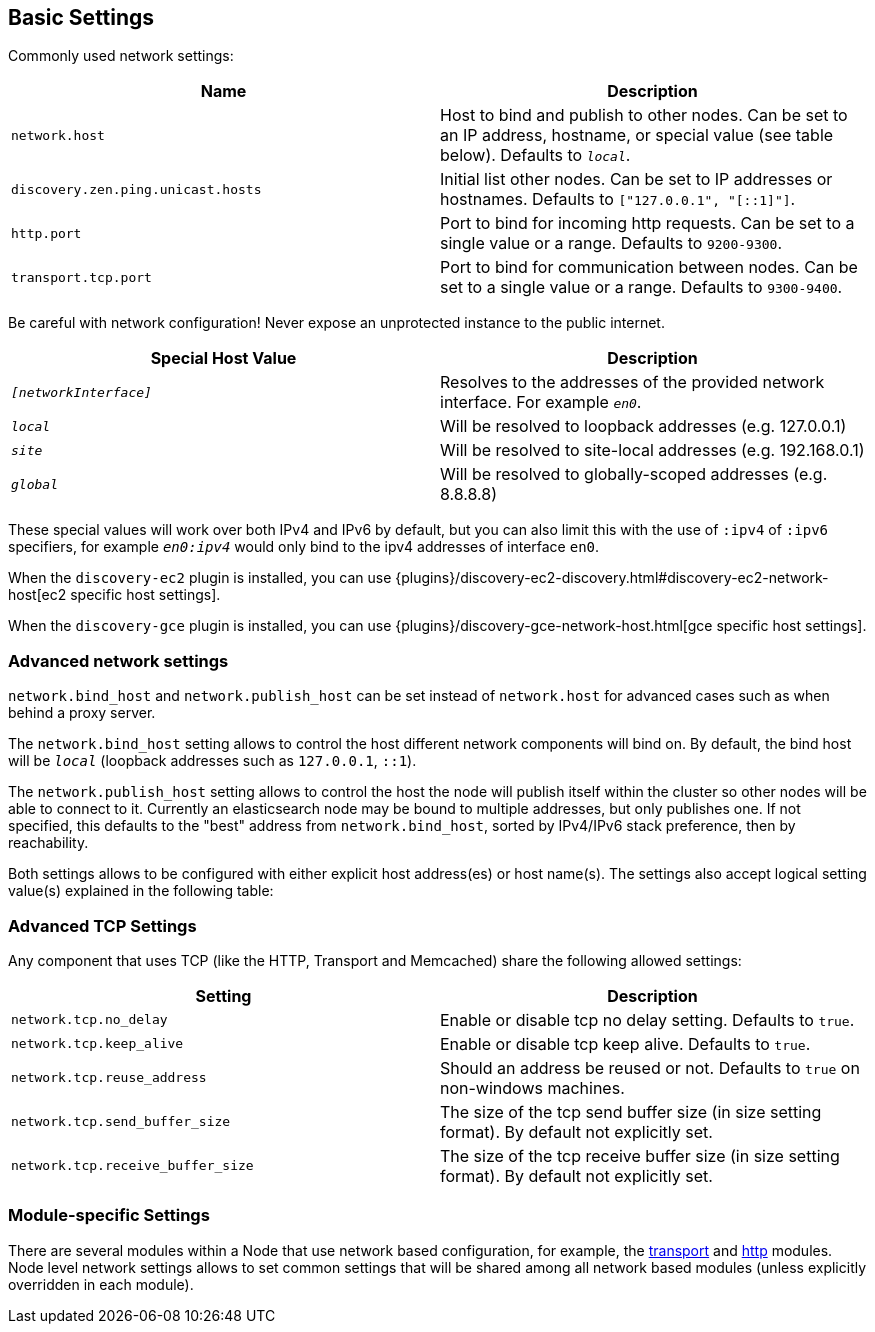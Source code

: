 [[modules-network]]
== Basic Settings

Commonly used network settings:

[cols="<,<",options="header",]
|=======================================================================
|Name |Description
|`network.host` |Host to bind and publish to other nodes. Can be set to an IP address, hostname, or special value (see table below). Defaults to `_local_`.

|`discovery.zen.ping.unicast.hosts`|Initial list other nodes. Can be set to IP addresses or hostnames. Defaults to `["127.0.0.1", "[::1]"]`.

|`http.port` |Port to bind for incoming http requests. Can be set to a single value or a range. Defaults to `9200-9300`.

|`transport.tcp.port` |Port to bind for communication between nodes. Can be set to a single value or a range. Defaults to `9300-9400`.
|=======================================================================

Be careful with network configuration! Never expose an unprotected instance
to the public internet.

[cols="<,<",options="header",]
|=======================================================================
|Special Host Value |Description
|`_[networkInterface]_` |Resolves to the addresses of the provided
network interface. For example `_en0_`.

|`_local_` |Will be resolved to loopback addresses (e.g. 127.0.0.1)

|`_site_` |Will be resolved to site-local addresses (e.g. 192.168.0.1)

|`_global_` |Will be resolved to globally-scoped addresses (e.g. 8.8.8.8)
|=======================================================================

These special values will work over both IPv4 and IPv6 by default,
but you can also limit this with the use of `:ipv4` of `:ipv6` specifiers, for 
example `_en0:ipv4_` would only bind to the ipv4 addresses of interface `en0`.

When the `discovery-ec2` plugin is installed, you can use
{plugins}/discovery-ec2-discovery.html#discovery-ec2-network-host[ec2 specific host settings].

When the `discovery-gce` plugin is installed, you can use
{plugins}/discovery-gce-network-host.html[gce specific host settings].

[float]
[[advanced]]
=== Advanced network settings

`network.bind_host` and `network.publish_host` can be set instead of `network.host` 
for advanced cases such as when behind a proxy server.

The `network.bind_host` setting allows to control the host different network
components will bind on. By default, the bind host will be `_local_`
(loopback addresses such as `127.0.0.1`, `::1`).

The `network.publish_host` setting allows to control the host the node will
publish itself within the cluster so other nodes will be able to connect to it.
Currently an elasticsearch node may be bound to multiple addresses, but only
publishes one.  If not specified, this defaults to the "best" address from 
`network.bind_host`, sorted by IPv4/IPv6 stack preference, then by reachability.

Both settings allows to be configured with either explicit host address(es)
or host name(s). The settings also accept logical setting value(s) explained
in the following table:

[float]
[[tcp-settings]]
=== Advanced TCP Settings

Any component that uses TCP (like the HTTP, Transport and Memcached)
share the following allowed settings:

[cols="<,<",options="header",]
|=======================================================================
|Setting |Description
|`network.tcp.no_delay` |Enable or disable tcp no delay setting.
Defaults to `true`.

|`network.tcp.keep_alive` |Enable or disable tcp keep alive. Defaults
to `true`.

|`network.tcp.reuse_address` |Should an address be reused or not.
Defaults to `true` on non-windows machines.

|`network.tcp.send_buffer_size` |The size of the tcp send buffer size
(in size setting format). By default not explicitly set.

|`network.tcp.receive_buffer_size` |The size of the tcp receive buffer
size (in size setting format). By default not explicitly set.
|=======================================================================

[float]
[[module-settings]]
=== Module-specific Settings

There are several modules within a Node that use network based
configuration, for example, the
<<modules-transport,transport>> and
<<modules-http,http>> modules. Node level
network settings allows to set common settings that will be shared among
all network based modules (unless explicitly overridden in each module).

